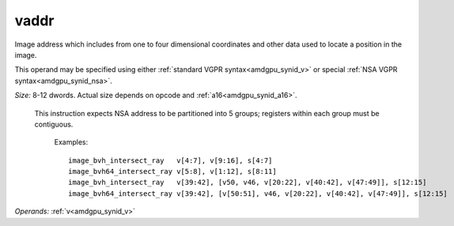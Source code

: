 ..
    **************************************************
    *                                                *
    *   Automatically generated file, do not edit!   *
    *                                                *
    **************************************************

.. _amdgpu_synid_gfx11_vaddr_0bfea4:

vaddr
=====

Image address which includes from one to four dimensional coordinates and other data used to locate a position in the image.

This operand may be specified using either :ref:`standard VGPR syntax<amdgpu_synid_v>` or special :ref:`NSA VGPR syntax<amdgpu_synid_nsa>`.

*Size:* 8-12 dwords. Actual size depends on opcode and :ref:`a16<amdgpu_synid_a16>`.

 This instruction expects NSA address to be partitioned into 5 groups; registers within each group must be contiguous.

  Examples:

  .. parsed-literal::

    image_bvh_intersect_ray   v[4:7], v[9:16], s[4:7]
    image_bvh64_intersect_ray v[5:8], v[1:12], s[8:11]
    image_bvh_intersect_ray   v[39:42], [v50, v46, v[20:22], v[40:42], v[47:49]], s[12:15]
    image_bvh64_intersect_ray v[39:42], [v[50:51], v46, v[20:22], v[40:42], v[47:49]], s[12:15]

*Operands:* :ref:`v<amdgpu_synid_v>`
